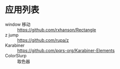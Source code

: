 * 应用列表
  * window 移动 :: https://github.com/rxhanson/Rectangle
  * z jump :: https://github.com/rupa/z
  * Karabiner :: https://github.com/pqrs-org/Karabiner-Elements
  * ColorSlurp :: 取色器

